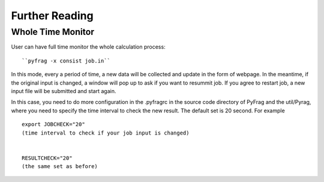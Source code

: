 Further Reading
===============

Whole Time Monitor
------------------

User can have full time monitor the whole calculation process: ::

``pyfrag -x consist job.in``

In this mode, every a period of time, a new data will be collected and update in the form of webpage.
In the meantime, if the original input is changed, a window will pop up to ask if you want to resummit job.
If you agree to restart job, a new input file will be submitted and start again.

In this case, you need to do more configuration in the .pyfragrc in the source code directory of PyFrag and the util/Pyrag, where you need to specify the time interval to check the new result. The default set is 20 second. For example ::

  export JOBCHECK="20"
  (time interval to check if your job input is changed)


  RESULTCHECK="20"
  (the same set as before)
